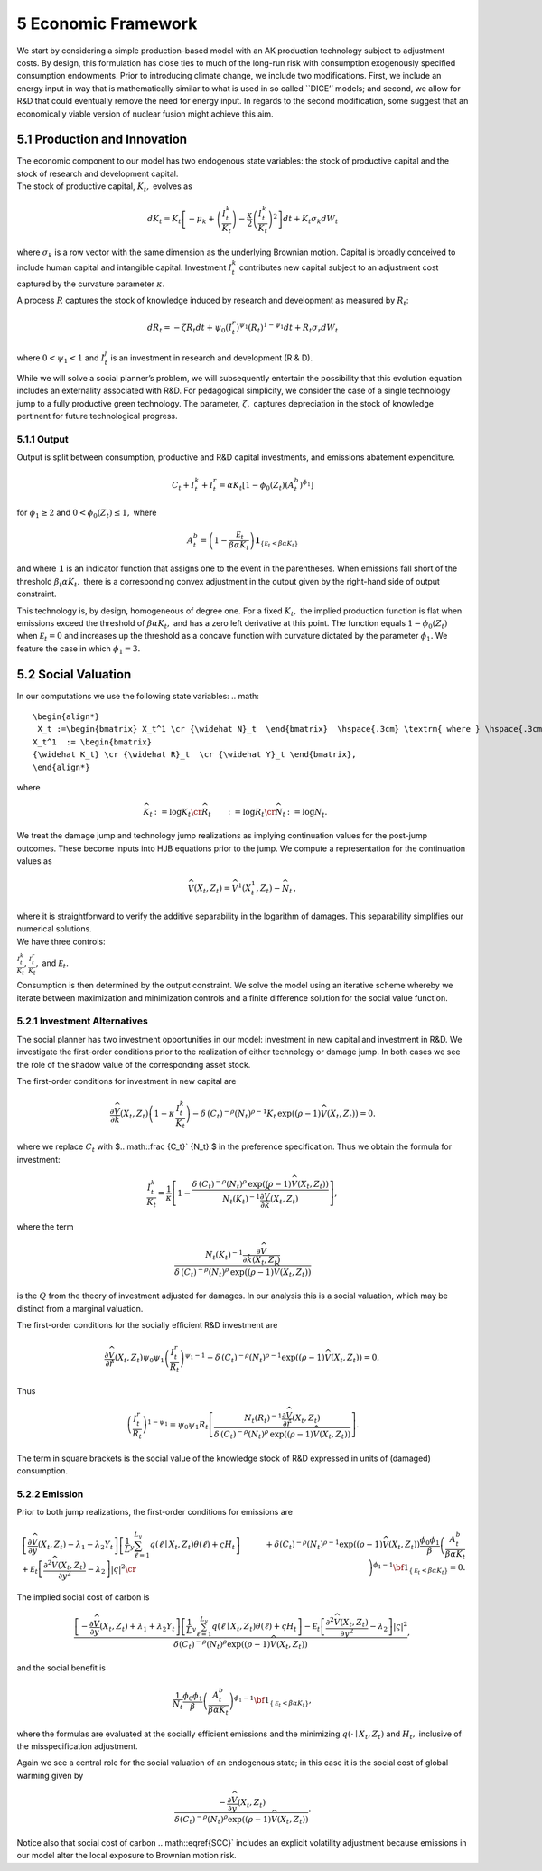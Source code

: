 5 Economic Framework
====================

We start by considering a simple production-based model with an AK
production technology subject to adjustment costs. By design, this
formulation has close ties to much of the long-run risk with consumption
exogenously specified consumption endowments. Prior to introducing
climate change, we include two modifications. First, we include an
energy input in way that is mathematically similar to what is used in so
called \``DICE’’ models; and second, we allow for R&D that could
eventually remove the need for energy input. In regards to the second
modification, some suggest that an economically viable version of
nuclear fusion might achieve this aim.

5.1 Production and Innovation
-----------------------------

| The economic component to our model has two endogenous state
  variables: the stock of productive capital and the stock of research
  and development capital.
| The stock of productive capital, :math:`K_t,` evolves as

.. math::


   dK_t = K_t \left[ - \mu_k    + \left({\frac {I_{t}^k}{K_t}} \right)  -
   {\frac { \kappa} 2} \left( {\frac {I_{t}^k} {K_t}} \right)^2 \right] dt 
   + K_t \sigma_k dW_t

where :math:`\sigma_k` is a row vector with the same dimension as the
underlying Brownian motion. Capital is broadly conceived to include
human capital and intangible capital. Investment :math:`I_t^k`
contributes new capital subject to an adjustment cost captured by the
curvature parameter :math:`\kappa`.

A process :math:`R` captures the stock of knowledge induced by research
and development as measured by :math:`R_t`:

.. math::


   d R_t = - \zeta R_t dt + \psi_0 \left(I_t^r\right)^{\psi_1} \left(R_t\right)^{1 - \psi_1} dt + R_t \sigma_r dW_t 

where :math:`0 < \psi_1 < 1` and :math:`I_t^j` is an investment in
research and development (R & D).

While we will solve a social planner’s problem, we will subsequently
entertain the possibility that this evolution equation includes an
externality associated with R&D. For pedagogical simplicity, we consider
the case of a single technology jump to a fully productive green
technology. The parameter, :math:`\zeta,` captures depreciation in the
stock of knowledge pertinent for future technological progress.

5.1.1 Output
~~~~~~~~~~~~

Output is split between consumption, productive and R&D capital
investments, and emissions abatement expenditure.

.. math::


   C_t + I_t^k +  I_t^r = \alpha K_t  \left[1 - \phi_{0}(Z_t)\left(A^b_t\right)^{\phi_1} \right] 

for :math:`\phi_1 \ge 2` and :math:`0<\phi_{0}(Z_t) \le 1,` where

.. math::


   A^b_t  =   \left(1 - \frac {{\mathcal E}_t}{\beta \alpha K_t}  \right){\mathbf 1}_{\{{\mathcal E}_t  < \beta \alpha K_t\}}

and where :math:`{\mathbf 1}` is an indicator function that assigns one
to the event in the parentheses. When emissions fall short of the
threshold :math:`\beta_t \alpha K_t,` there is a corresponding convex
adjustment in the output given by the right-hand side of output
constraint.

This technology is, by design, homogeneous of degree one. For a fixed
:math:`K_t,` the implied production function is flat when emissions
exceed the threshold of :math:`\beta \alpha K_t,` and has a zero left
derivative at this point. The function equals :math:`1-\phi_{0}(Z_t)`
when :math:`{\mathcal E}_t=0` and increases up the threshold as a
concave function with curvature dictated by the parameter
:math:`\phi_1.` We feature the case in which :math:`\phi_1 = 3.`

5.2 Social Valuation
--------------------

In our computations we use the following state variables:
.. math::
   \begin{align*}
    X_t :=\begin{bmatrix} X_t^1 \cr {\widehat N}_t  \end{bmatrix}  \hspace{.3cm} \textrm{ where } \hspace{.3cm} 
   X_t^1  := \begin{bmatrix}
   {\widehat K_t} \cr {\widehat R}_t  \cr {\widehat Y}_t \end{bmatrix},
   \end{align*}

where

.. math::
   \begin{align*}
   {\widehat K}_t & := \log K_t \cr
   {\widehat R}_t  & := \log R_t \cr
   {\widehat N}_t & := \log N_t .
   \end{align*}

We treat the damage jump and technology jump realizations
as implying continuation values for the post-jump outcomes. These become
inputs into HJB equations prior to the jump. We compute a representation
for the continuation values as

.. math::
   
   \begin{align*}
   {\widehat V}(X_t, Z_t) = {\widehat V}^1(X_t^1, Z_t)  - {\widehat N}_t \,,
   \end{align*}

| where it is straightforward to verify the additive separability in the
  logarithm of damages. This separability simplifies our numerical
  solutions.
| We have three controls:

:math:`\frac {I_t^k}{K_t}, \frac {I_t^r}{K_t},` and
:math:`{\mathcal E}_t.`

Consumption is then determined by the output constraint. We solve the
model using an iterative scheme whereby we iterate between maximization
and minimization controls and a finite difference solution for the
social value function.

5.2.1 Investment Alternatives
~~~~~~~~~~~~~~~~~~~~~~~~~~~~~

The social planner has two investment opportunities in our model:
investment in new capital and investment in R&D. We investigate the
first-order conditions prior to the realization of either technology or
damage jump. In both cases we see the role of the shadow value of the
corresponding asset stock.

The first-order conditions for investment in new capital are

.. math::


   \frac {\partial {\widehat V}}{ \partial {\hat k} } (X_t, Z_t) \left(1 - \kappa \, \frac {I_t^k}{K_t} \right)
    - \delta \, \left(C_t\right)^{-\rho}  \left(N_t\right)^{\rho-1}  K_t
    \, \exp \left( (\rho - 1) {\widehat V}(X_t, Z_t)\right)  = 0. 

where we replace :math:`C_t` with $.. math::\frac {C_t}` {N_t} $ in
the preference specification. Thus we obtain the formula for investment:

.. math::


   \frac {I_t^k}{K_t} = \frac 1 \kappa \left[ 1 - \frac{   
     \delta \, \left(C_t\right)^{-\rho}  \left(N_t\right)^{\rho} 
    \, \exp \left((\rho - 1) {\widehat V}(X_t, Z_t)\right) }{N_t\left(K_t\right)^{-1}\frac {\partial {\widehat V}}{ \partial {\hat k} } (X_t, Z_t)}\right] , 

where the term

.. math::


    \frac {N_t\left(K_t\right)^{-1}\frac {\partial {\widehat V}}{ \partial {\hat k}(X_t, Z_t) }}
   {\delta \, \left(C_t\right)^{-\rho}  \left(N_t\right)^{\rho} 
    \, \exp \left((\rho - 1) {\widehat V}(X_t, Z_t)\right) }

is the :math:`Q` from the theory of investment adjusted for damages. In our
analysis this is a social valuation, which may be distinct from a
marginal valuation.

The first-order conditions for the socially efficient R&D investment are

.. math::


   \frac {\partial {\widehat V}}{ \partial {\hat r} } (X_t, Z_t) \psi_0 \psi_1 \left( \frac {I_t^r}{R_t}  \right)^{\psi_1-1} 
    - \delta \, \left(C_t\right)^{-\rho}  \left(N_t\right)^{\rho-1}  
    \exp \left((\rho - 1) {\widehat V}(X_t, Z_t)\right) = 0 , 

Thus

.. math::

    
   \left( \frac {I_t^r}{R_t}  \right)^{1 - \psi_1} = \psi_0 \psi_1 R_t   \left[  \frac { N_t\left(R_t\right)^{-1} \frac { \partial { \widehat V}}{ \partial {\hat r} } (X_t, Z_t)  }{
   \delta \, \left(C_t\right)^{-\rho}  \left(N_t\right)^{\rho }  \,
    \exp \left( (\rho - 1) {\widehat V}(X_t, Z_t)\right) }\right] .

The term in square brackets is the social value of the knowledge stock
of R&D expressed in units of (damaged) consumption.

5.2.2 Emission
~~~~~~~~~~~~~~

Prior to both jump realizations, the first-order conditions for
emissions are

.. math::
   
   \begin{align*}
   & \left[ \frac {\partial {\widehat V}} {\partial y} (X_t, Z_t)  - \lambda_1 - \lambda_2 Y_t    \right] \left[{\frac 1 L_y} \sum_{\ell = 1}^{L_y} q(\ell \mid X_t, Z_t) \theta(\ell) + \varsigma H_t  \right] 
   + {\mathcal E}_t \left[ \frac {\partial^2 {\widehat V}(X_t, Z_t)}{\partial y^2 } - \lambda_2 \right]|\varsigma|^2 \cr
   & + \delta \left( C_t \right)^{-\rho}\left( N_t \right)^{\rho - 1} 
   \exp \left( (\rho - 1) {\widehat V}(X_t, Z_t) \right)
   \frac {\phi_0 \phi_1} {\beta } \left(\frac {A_t^b}  { \beta \alpha K_t }\right)^{\phi_1 - 1}{\bf 1}_{\{{\mathcal E}_t < \beta \alpha K_t\} } =0 .
   \end{align*}

The implied social cost of carbon is

.. math::


    \frac {\left[ -\frac {\partial {\widehat V}} {\partial y} (X_t, Z_t)  + \lambda_1 + \lambda_2 Y_t    \right] \left[{\frac 1 L_y} \sum_{\ell  = 1}^{L_y} q(\ell \mid X_t, Z_t) \theta(\ell) + \varsigma H_t \right]
   - {\mathcal E}_t \left[ \frac {\partial^2 {\widehat V}(X_t, Z_t)}{\partial y^2 } - \lambda_2 \right]|\varsigma|^2}{\delta \left( C_t \right)^{-\rho}\left( N_t \right)^{\rho } \exp \left( (\rho - 1) {\widehat V}(X_t, Z_t) \right) } , 

and the social benefit is

.. math::


   { \frac{1}{N_t}} \frac {\phi_0 \phi_1} {\beta} \left(\frac {A_t^b}  { \beta \alpha K_t }\right)^{\phi_1 - 1}{\bf 1}_{\{{\mathcal E}_t < \beta \alpha K_t\} },

where the formulas are evaluated at the socially efficient emissions and
the minimizing :math:`q(\cdot \mid X_t, Z_t)` and :math:`H_t,` inclusive
of the misspecification adjustment.

Again we see a central role for the social valuation of an endogenous
state; in this case it is the social cost of global warming given by

.. math::


   \frac {-\frac {\partial {\widehat V}} {\partial y} (X_t, Z_t)}{\delta \left( C_t \right)^{-\rho}\left( N_t \right)^{\rho } \exp \left( (\rho - 1) {\widehat V}(X_t, Z_t) \right) } .

Notice also that social cost of carbon .. math::\eqref{SCC}` includes
an explicit volatility adjustment because emissions in our model alter
the local exposure to Brownian motion risk.


